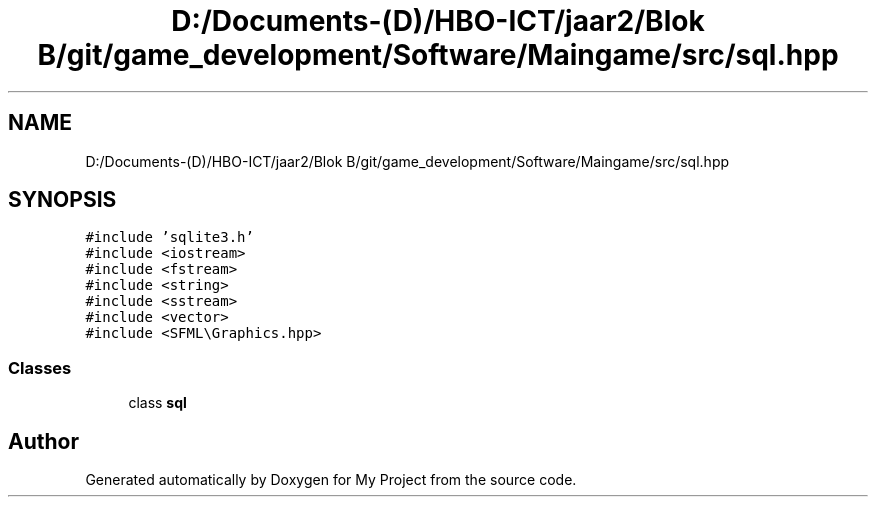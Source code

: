 .TH "D:/Documents-(D)/HBO-ICT/jaar2/Blok B/git/game_development/Software/Maingame/src/sql.hpp" 3 "Fri Feb 3 2017" "My Project" \" -*- nroff -*-
.ad l
.nh
.SH NAME
D:/Documents-(D)/HBO-ICT/jaar2/Blok B/git/game_development/Software/Maingame/src/sql.hpp
.SH SYNOPSIS
.br
.PP
\fC#include 'sqlite3\&.h'\fP
.br
\fC#include <iostream>\fP
.br
\fC#include <fstream>\fP
.br
\fC#include <string>\fP
.br
\fC#include <sstream>\fP
.br
\fC#include <vector>\fP
.br
\fC#include <SFML\\Graphics\&.hpp>\fP
.br

.SS "Classes"

.in +1c
.ti -1c
.RI "class \fBsql\fP"
.br
.in -1c
.SH "Author"
.PP 
Generated automatically by Doxygen for My Project from the source code\&.
